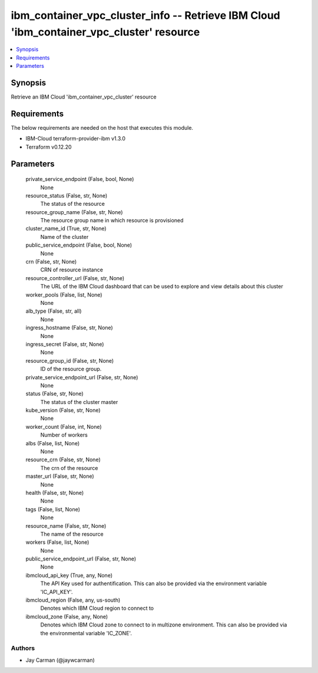 
ibm_container_vpc_cluster_info -- Retrieve IBM Cloud 'ibm_container_vpc_cluster' resource
=========================================================================================

.. contents::
   :local:
   :depth: 1


Synopsis
--------

Retrieve an IBM Cloud 'ibm_container_vpc_cluster' resource



Requirements
------------
The below requirements are needed on the host that executes this module.

- IBM-Cloud terraform-provider-ibm v1.3.0
- Terraform v0.12.20



Parameters
----------

  private_service_endpoint (False, bool, None)
    None


  resource_status (False, str, None)
    The status of the resource


  resource_group_name (False, str, None)
    The resource group name in which resource is provisioned


  cluster_name_id (True, str, None)
    Name of the cluster


  public_service_endpoint (False, bool, None)
    None


  crn (False, str, None)
    CRN of resource instance


  resource_controller_url (False, str, None)
    The URL of the IBM Cloud dashboard that can be used to explore and view details about this cluster


  worker_pools (False, list, None)
    None


  alb_type (False, str, all)
    None


  ingress_hostname (False, str, None)
    None


  ingress_secret (False, str, None)
    None


  resource_group_id (False, str, None)
    ID of the resource group.


  private_service_endpoint_url (False, str, None)
    None


  status (False, str, None)
    The status of the cluster master


  kube_version (False, str, None)
    None


  worker_count (False, int, None)
    Number of workers


  albs (False, list, None)
    None


  resource_crn (False, str, None)
    The crn of the resource


  master_url (False, str, None)
    None


  health (False, str, None)
    None


  tags (False, list, None)
    None


  resource_name (False, str, None)
    The name of the resource


  workers (False, list, None)
    None


  public_service_endpoint_url (False, str, None)
    None


  ibmcloud_api_key (True, any, None)
    The API Key used for authentification. This can also be provided via the environment variable 'IC_API_KEY'.


  ibmcloud_region (False, any, us-south)
    Denotes which IBM Cloud region to connect to


  ibmcloud_zone (False, any, None)
    Denotes which IBM Cloud zone to connect to in multizone environment. This can also be provided via the environmental variable 'IC_ZONE'.













Authors
~~~~~~~

- Jay Carman (@jaywcarman)

